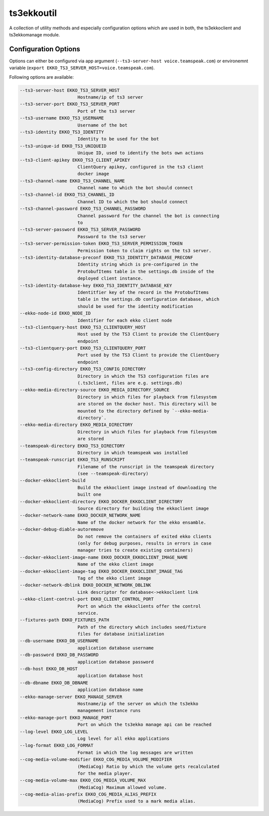 ts3ekkoutil
===========

A collection of utility methods and especially configuration options which are used in both, the ts3ekkoclient and ts3ekkomanage module.

Configuration Options
---------------------

Options can either be configured via app argument (``--ts3-server-host voice.teamspeak.com``) or environemnt variable (``export EKKO_TS3_SERVER_HOST=voice.teamspeak.com``).

Following options are available:

.. code-block::

  --ts3-server-host EKKO_TS3_SERVER_HOST
                        Hostname/ip of ts3 server
  --ts3-server-port EKKO_TS3_SERVER_PORT
                        Port of the ts3 server
  --ts3-username EKKO_TS3_USERNAME
                        Username of the bot
  --ts3-identity EKKO_TS3_IDENTITY
                        Identity to be used for the bot
  --ts3-unique-id EKKO_TS3_UNIQUEID
                        Unique ID, used to identify the bots own actions
  --ts3-client-apikey EKKO_TS3_CLIENT_APIKEY
                        ClientQuery apikey, configured in the ts3 client
                        docker image
  --ts3-channel-name EKKO_TS3_CHANNEL_NAME
                        Channel name to which the bot should connect
  --ts3-channel-id EKKO_TS3_CHANNEL_ID
                        Channel ID to which the bot should connect
  --ts3-channel-password EKKO_TS3_CHANNEL_PASSWORD
                        Channel password for the channel the bot is connecting
                        to
  --ts3-server-password EKKO_TS3_SERVER_PASSWORD
                        Password to the ts3 server
  --ts3-server-permission-token EKKO_TS3_SERVER_PERMISSION_TOKEN
                        Permission token to claim rights on the ts3 server.
  --ts3-identity-database-preconf EKKO_TS3_IDENTITY_DATABASE_PRECONF
                        Identity string which is pre-configured in the
                        ProtobufItems table in the settings.db inside of the
                        deployed client instance.
  --ts3-identity-database-key EKKO_TS3_IDENTITY_DATABASE_KEY
                        Identitfier key of the record in the ProtobufItems
                        table in the settings.db configuration database, which
                        should be used for the identity modification
  --ekko-node-id EKKO_NODE_ID
                        Identifier for each ekko client node
  --ts3-clientquery-host EKKO_TS3_CLIENTQUERY_HOST
                        Host used by the TS3 Client to provide the ClientQuery
                        endpoint
  --ts3-clientquery-port EKKO_TS3_CLIENTQUERY_PORT
                        Port used by the TS3 Client to provide the ClientQuery
                        endpoint
  --ts3-config-directory EKKO_TS3_CONFIG_DIRECTORY
                        Directory in which the TS3 configuration files are
                        (.ts3client, files are e.g. settings.db)
  --ekko-media-directory-source EKKO_MEDIA_DIRECTORY_SOURCE
                        Directory in which files for playback from filesystem
                        are stored on the docker host. This directory will be
                        mounted to the directory defined by `--ekko-media-
                        directory`.
  --ekko-media-directory EKKO_MEDIA_DIRECTORY
                        Directory in which files for playback from filesystem
                        are stored
  --teamspeak-directory EKKO_TS3_DIRECTORY
                        Directory in which teamspeak was installed
  --teamspeak-runscript EKKO_TS3_RUNSCRIPT
                        Filename of the runscript in the teamspeak directory
                        (see --teamspeak-directory)
  --docker-ekkoclient-build
                        Build the ekkoclient image instead of downloading the
                        built one
  --docker-ekkoclient-directory EKKO_DOCKER_EKKOCLIENT_DIRECTORY
                        Source directory for building the ekkoclient image
  --docker-network-name EKKO_DOCKER_NETWORK_NAME
                        Name of the docker network for the ekko ensamble.
  --docker-debug-diable-autoremove
                        Do not remove the containers of exited ekko clients
                        (only for debug purposes, results in errors in case
                        manager tries to create existing containers)
  --docker-ekkoclient-image-name EKKO_DOCKER_EKKOCLIENT_IMAGE_NAME
                        Name of the ekko client image
  --docker-ekkoclient-image-tag EKKO_DOCKER_EKKOCLIENT_IMAGE_TAG
                        Tag of the ekko client image
  --docker-network-dblink EKKO_DOCKER_NETWORK_DBLINK
                        Link descriptor for database<->ekkoclient link
  --ekko-client-control-port EKKO_CLIENT_CONTROL_PORT
                        Port on which the ekkoclients offer the control
                        service.
  --fixtures-path EKKO_FIXTURES_PATH
                        Path of the directory which includes seed/fixture
                        files for database initialization
  --db-username EKKO_DB_USERNAME
                        application database username
  --db-password EKKO_DB_PASSWORD
                        application database password
  --db-host EKKO_DB_HOST
                        application database host
  --db-dbname EKKO_DB_DBNAME
                        application database name
  --ekko-manage-server EKKO_MANAGE_SERVER
                        Hostname/ip of the server on which the ts3ekko
                        management instance runs
  --ekko-manage-port EKKO_MANAGE_PORT
                        Port on which the ts3ekko manage api can be reached
  --log-level EKKO_LOG_LEVEL
                        Log level for all ekko applications
  --log-format EKKO_LOG_FORMAT
                        Format in which the log messages are written
  --cog-media-volume-modifier EKKO_COG_MEDIA_VOLUME_MODIFIER
                        (MediaCog) Ratio by which the volume gets recalculated
                        for the media player.
  --cog-media-volume-max EKKO_COG_MEDIA_VOLUME_MAX
                        (MediaCog) Maximum allowed volume.
  --cog-media-alias-prefix EKKO_COG_MEDIA_ALIAS_PREFIX
                        (MediaCog) Prefix used to a mark media alias.


